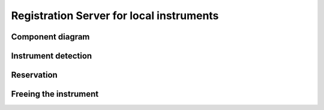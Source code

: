=========================================
Registration Server for local instruments
=========================================

Component diagram
=================

.. uml:: uml-c3_rslocal.puml

Instrument detection
====================

.. uml:: uml-instrument_detection.puml

Reservation
===========

.. uml:: uml-reservation.puml

Freeing the instrument
======================

.. uml:: uml-freeing.puml
